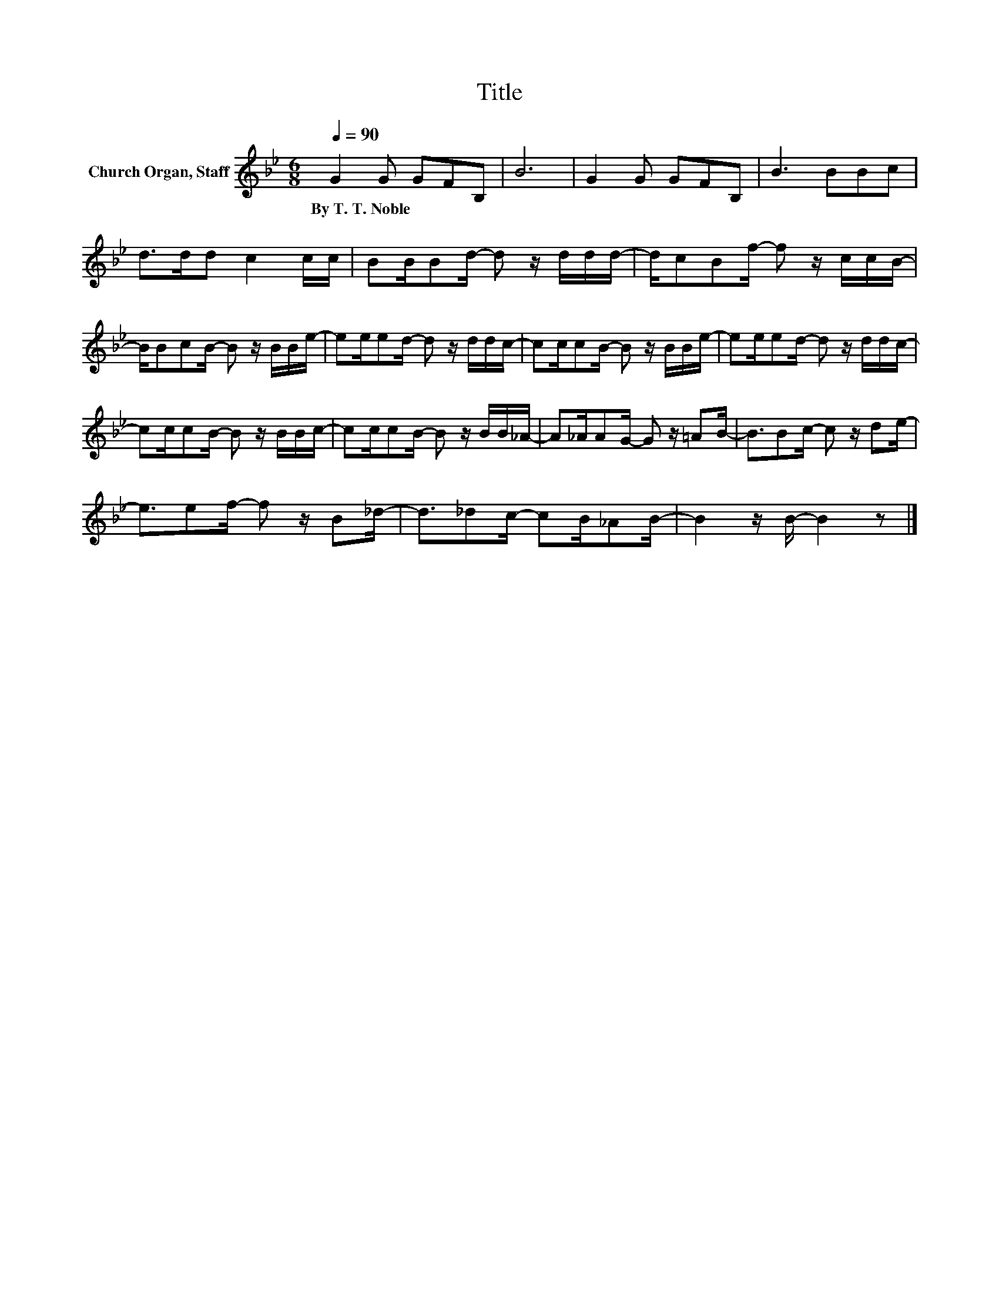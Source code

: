 X:1
T:Title
L:1/8
Q:1/4=90
M:6/8
K:Bb
V:1 treble nm="Church Organ, Staff"
V:1
 G2 G GFB, | B6 | G2 G GFB, | B3 BBc | d>dd c2 c/c/ | BB/Bd/- d z/ d/d/d/- | d/cBf/- f z/ c/c/B/- | %7
w: By~T.~T.~Noble * * * *|||||||
 B/BcB/- B z/ B/B/e/- | ee/ed/- d z/ d/d/c/- | cc/cB/- B z/ B/B/e/- | ee/ed/- d z/ d/d/c/- | %11
w: ||||
 cc/cB/- B z/ B/B/c/- | cc/cB/- B z/ B/B/_A/- | A_A/AG/- G z/ =AB/- | B3/2Bc/- c z/ de/- | %15
w: ||||
 e3/2ef/- f z/ B_d/- | d3/2_dc/- cB/_AB/- | B2 z/ B/- B2 z |] %18
w: |||

